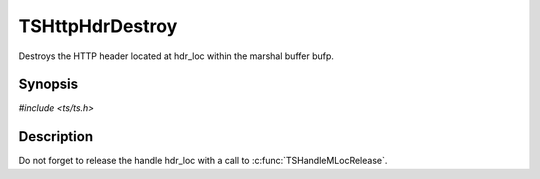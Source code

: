 .. Licensed to the Apache Software Foundation (ASF) under one or more
   contributor license agreements.  See the NOTICE file distributed
   with this work for additional information regarding copyright
   ownership.  The ASF licenses this file to you under the Apache
   License, Version 2.0 (the "License"); you may not use this file
   except in compliance with the License.  You may obtain a copy of
   the License at

      http://www.apache.org/licenses/LICENSE-2.0

   Unless required by applicable law or agreed to in writing, software
   distributed under the License is distributed on an "AS IS" BASIS,
   WITHOUT WARRANTIES OR CONDITIONS OF ANY KIND, either express or
   implied.  See the License for the specific language governing
   permissions and limitations under the License.


TSHttpHdrDestroy
================

Destroys the HTTP header located at hdr_loc within the marshal buffer
bufp.


Synopsis
--------

`#include <ts/ts.h>`

.. c:function:: void TSHttpHdrDestroy(TSMBuffer bufp, TSMLoc offset)


Description
-----------

Do not forget to release the handle hdr_loc with a call to
:c:func:`TSHandleMLocRelease`.
